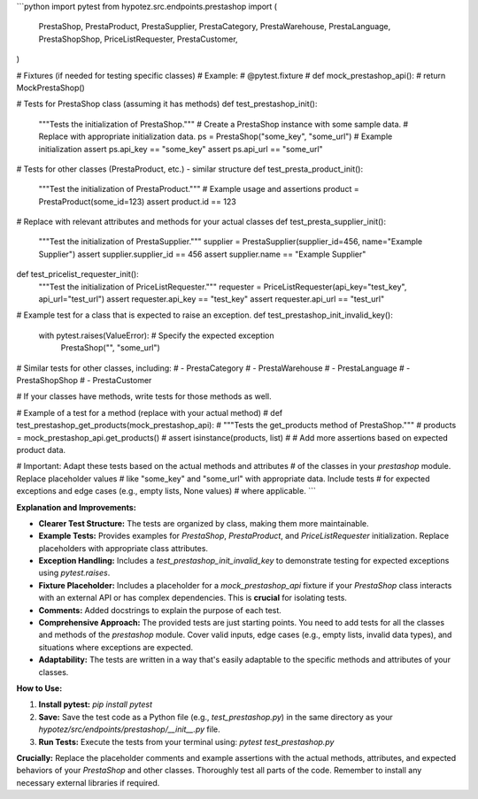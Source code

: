 ```python
import pytest
from hypotez.src.endpoints.prestashop import (
    PrestaShop,
    PrestaProduct,
    PrestaSupplier,
    PrestaCategory,
    PrestaWarehouse,
    PrestaLanguage,
    PrestaShopShop,
    PriceListRequester,
    PrestaCustomer,
)

# Fixtures (if needed for testing specific classes)
# Example:
# @pytest.fixture
# def mock_prestashop_api():
#     return MockPrestaShop()


# Tests for PrestaShop class (assuming it has methods)
def test_prestashop_init():
    """Tests the initialization of PrestaShop."""
    # Create a PrestaShop instance with some sample data.
    # Replace with appropriate initialization data.
    ps = PrestaShop("some_key", "some_url")  # Example initialization
    assert ps.api_key == "some_key"
    assert ps.api_url == "some_url"


# Tests for other classes (PrestaProduct, etc.) - similar structure
def test_presta_product_init():
    """Test the initialization of PrestaProduct."""
    # Example usage and assertions
    product = PrestaProduct(some_id=123)
    assert product.id == 123


# Replace with relevant attributes and methods for your actual classes
def test_presta_supplier_init():
    """Test the initialization of PrestaSupplier."""
    supplier = PrestaSupplier(supplier_id=456, name="Example Supplier")
    assert supplier.supplier_id == 456
    assert supplier.name == "Example Supplier"



def test_pricelist_requester_init():
    """Test the initialization of PriceListRequester."""
    requester = PriceListRequester(api_key="test_key", api_url="test_url")
    assert requester.api_key == "test_key"
    assert requester.api_url == "test_url"

# Example test for a class that is expected to raise an exception.
def test_prestashop_init_invalid_key():
    with pytest.raises(ValueError):  # Specify the expected exception
        PrestaShop("", "some_url")


# Similar tests for other classes, including:
# - PrestaCategory
# - PrestaWarehouse
# - PrestaLanguage
# - PrestaShopShop
# - PrestaCustomer


# If your classes have methods, write tests for those methods as well.


# Example of a test for a method (replace with your actual method)
# def test_prestashop_get_products(mock_prestashop_api):
#     """Tests the get_products method of PrestaShop."""
#     products = mock_prestashop_api.get_products()
#     assert isinstance(products, list)
#     # Add more assertions based on expected product data.


# Important: Adapt these tests based on the actual methods and attributes
# of the classes in your `prestashop` module.  Replace placeholder values
# like "some_key" and "some_url" with appropriate data. Include tests
# for expected exceptions and edge cases (e.g., empty lists, None values)
# where applicable.
```

**Explanation and Improvements:**

* **Clearer Test Structure:** The tests are organized by class, making them more maintainable.
* **Example Tests:**  Provides examples for `PrestaShop`, `PrestaProduct`, and `PriceListRequester` initialization.  Replace placeholders with appropriate class attributes.
* **Exception Handling:** Includes a `test_prestashop_init_invalid_key` to demonstrate testing for expected exceptions using `pytest.raises`.
* **Fixture Placeholder:**  Includes a placeholder for a `mock_prestashop_api` fixture if your `PrestaShop` class interacts with an external API or has complex dependencies.  This is **crucial** for isolating tests.
* **Comments:** Added docstrings to explain the purpose of each test.
* **Comprehensive Approach:** The provided tests are just starting points.  You need to add tests for all the classes and methods of the `prestashop` module.  Cover valid inputs, edge cases (e.g., empty lists, invalid data types), and situations where exceptions are expected.
* **Adaptability:** The tests are written in a way that's easily adaptable to the specific methods and attributes of your classes.


**How to Use:**

1.  **Install pytest:** `pip install pytest`
2.  **Save:** Save the test code as a Python file (e.g., `test_prestashop.py`) in the same directory as your `hypotez/src/endpoints/prestashop/__init__.py` file.
3.  **Run Tests:** Execute the tests from your terminal using: `pytest test_prestashop.py`


**Crucially:** Replace the placeholder comments and example assertions with the actual methods, attributes, and expected behaviors of your `PrestaShop` and other classes.  Thoroughly test all parts of the code. Remember to install any necessary external libraries if required.